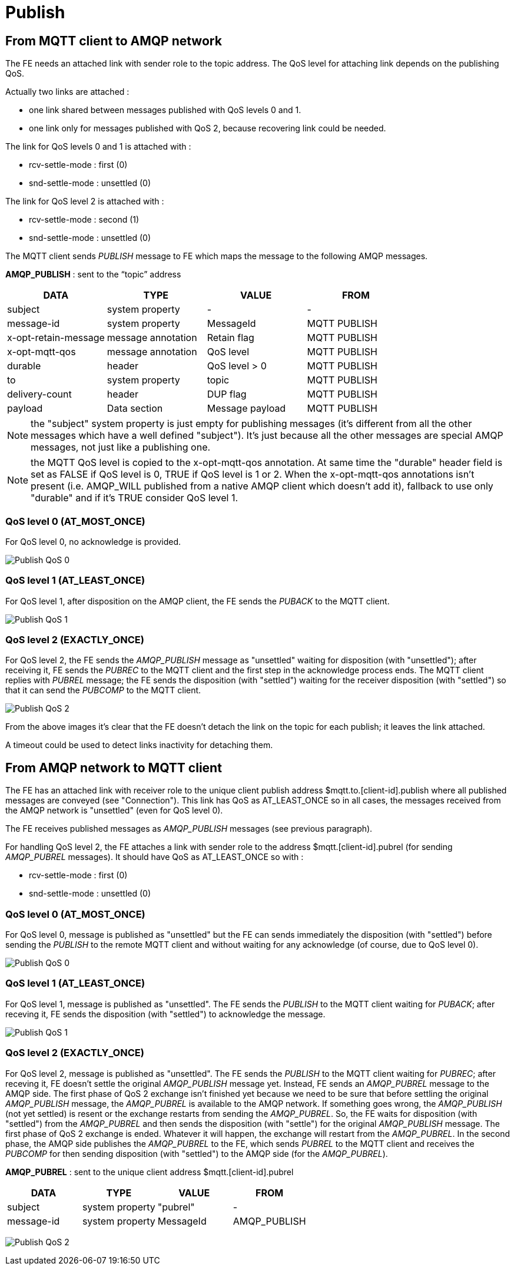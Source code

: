 [[publish]]
= Publish

[[from-mqtt-client-to-amqp-network]]
== From MQTT client to AMQP network

The FE needs an attached link with sender role to the topic address. The
QoS level for attaching link depends on the publishing QoS.

Actually two links are attached :

* one link shared between messages published with QoS levels 0 and 1.
* one link only for messages published with QoS 2, because recovering
link could be needed.

The link for QoS levels 0 and 1 is attached with :

* rcv-settle-mode : first (0)
* snd-settle-mode : unsettled (0)

The link for QoS level 2 is attached with :

* rcv-settle-mode : second (1)
* snd-settle-mode : unsettled (0)

The MQTT client sends _PUBLISH_ message to FE which maps the message to
the following AMQP messages.

*AMQP_PUBLISH* : sent to the “topic” address

[options="header"]
|===================================================================
|DATA |TYPE |VALUE |FROM
|subject |system property |- |-
|message-id |system property |MessageId |MQTT PUBLISH
|x-opt-retain-message |message annotation |Retain flag |MQTT PUBLISH
|x-opt-mqtt-qos |message annotation |QoS level |MQTT PUBLISH
|durable |header |QoS level > 0 |MQTT PUBLISH
|to |system property |topic |MQTT PUBLISH
|delivery-count |header |DUP flag |MQTT PUBLISH
|payload |Data section |Message payload |MQTT PUBLISH
|===================================================================

[NOTE]
the "subject" system property is just empty for publishing messages
(it's different from all the other messages which have a well defined
"subject"). It's just because all the other messages are special AMQP
messages, not just like a publishing one.

[NOTE]
the MQTT QoS level is copied to the x-opt-mqtt-qos annotation. At same
time the "durable" header field is set as FALSE if QoS level is 0, TRUE
if QoS level is 1 or 2. When the x-opt-mqtt-qos annotations isn't
present (i.e. AMQP_WILL published from a native AMQP client which
doesn't add it), fallback to use only "durable" and if it's TRUE
consider QoS level 1.


[[qos-level-0-at_most_once]]
=== QoS level 0 (AT_MOST_ONCE)

For QoS level 0, no acknowledge is provided.

image:../images/10_publish_qos_0_mqtt.png[Publish QoS 0]

[[qos-level-1-at_least_once]]
=== QoS level 1 (AT_LEAST_ONCE)

For QoS level 1, after disposition on the AMQP client, the FE sends the
_PUBACK_ to the MQTT client.

image:../images/11_publish_qos_1_mqtt.png[Publish QoS 1]

[[qos-level-2-exactly_once]]
=== QoS level 2 (EXACTLY_ONCE)

For QoS level 2, the FE sends the _AMQP_PUBLISH_ message as "unsettled"
waiting for disposition (with "unsettled"); after receiving it, FE sends
the _PUBREC_ to the MQTT client and the first step in the acknowledge
process ends. The MQTT client replies with _PUBREL_ message; the FE
sends the disposition (with "settled") waiting for the receiver
disposition (with "settled") so that it can send the _PUBCOMP_ to the
MQTT client.

image:../images/12_publish_qos_2_mqtt.png[Publish QoS 2]

From the above images it's clear that the FE doesn't detach the link on
the topic for each publish; it leaves the link attached.

A timeout could be used to detect links inactivity for detaching them.

[[from-amqp-network-to-mqtt-client]]
== From AMQP network to MQTT client

The FE has an attached link with receiver role to the unique client
publish address $mqtt.to.[client-id].publish where all published
messages are conveyed (see "Connection"). This link has QoS as
AT_LEAST_ONCE so in all cases, the messages received from the AMQP
network is "unsettled" (even for QoS level 0).

The FE receives published messages as _AMQP_PUBLISH_ messages (see
previous paragraph).

For handling QoS level 2, the FE attaches a link with sender role to the
address $mqtt.[client-id].pubrel (for sending _AMQP_PUBREL_ messages).
It should have QoS as AT_LEAST_ONCE so with :

* rcv-settle-mode : first (0)
* snd-settle-mode : unsettled (0)

[[qos-level-0-at_most_once-1]]
=== QoS level 0 (AT_MOST_ONCE)

For QoS level 0, message is published as "unsettled" but the FE can
sends immediately the disposition (with "settled") before sending the
_PUBLISH_ to the remote MQTT client and without waiting for any
acknowledge (of course, due to QoS level 0).

image:../images/13_publish_qos_0_amqp.png[Publish QoS 0]

[[qos-level-1-at_least_once-1]]
=== QoS level 1 (AT_LEAST_ONCE)

For QoS level 1, message is published as "unsettled". The FE sends the
_PUBLISH_ to the MQTT client waiting for _PUBACK_; after receving it, FE
sends the disposition (with "settled") to acknowledge the message.

image:../images/14_publish_qos_1_amqp.png[Publish QoS 1]

[[qos-level-2-exactly_once-1]]
=== QoS level 2 (EXACTLY_ONCE)

For QoS level 2, message is published as "unsettled". The FE sends the
_PUBLISH_ to the MQTT client waiting for _PUBREC_; after receving it, FE
doesn't settle the original _AMQP_PUBLISH_ message yet. Instead, FE
sends an _AMQP_PUBREL_ message to the AMQP side. The first phase of QoS
2 exchange isn't finished yet because we need to be sure that before
settling the original _AMQP_PUBLISH_ message, the _AMQP_PUBREL_ is
available to the AMQP network. If something goes wrong, the
_AMQP_PUBLISH_ (not yet settled) is resent or the exchange restarts from
sending the _AMQP_PUBREL_. So, the FE waits for disposition (with
"settled") from the _AMQP_PUBREL_ and then sends the disposition (with
"settle") for the original _AMQP_PUBLISH_ message. The first phase of
QoS 2 exchange is ended. Whatever it will happen, the exchange will
restart from the _AMQP_PUBREL_. In the second phase, the AMQP side
publishes the _AMQP_PUBREL_ to the FE, which sends _PUBREL_ to the MQTT
client and receives the _PUBCOMP_ for then sending disposition (with
"settled") to the AMQP side (for the _AMQP_PUBREL_).

*AMQP_PUBREL* : sent to the unique client address
$mqtt.[client-id].pubrel

[options="header"]
|====================================================
|DATA |TYPE |VALUE |FROM
|subject |system property |"pubrel" |-
|message-id |system property |MessageId |AMQP_PUBLISH
|====================================================

image:../images/15_publish_qos_2_amqp.png[Publish QoS 2]
